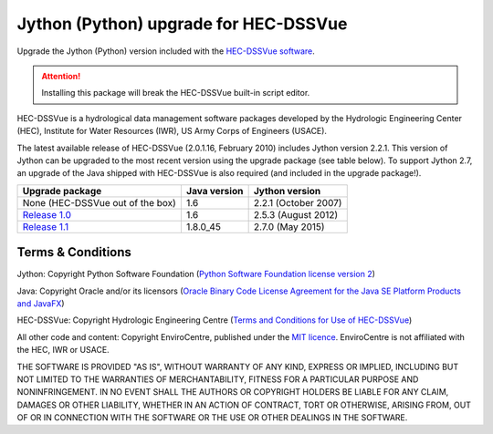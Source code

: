 Jython (Python) upgrade for HEC-DSSVue
======================================

Upgrade the Jython (Python) version included with the `HEC-DSSVue software
<http://www.hec.usace.army.mil/software/hec-dssvue/>`_.

.. ATTENTION::
   Installing this package will break the HEC-DSSVue built-in script editor.

HEC-DSSVue is a hydrological data management software packages developed by the
Hydrologic Engineering Center (HEC), Institute for Water Resources (IWR), US
Army Corps of Engineers (USACE).

The latest available release of HEC-DSSVue (2.0.1.16, February 2010) includes
Jython version 2.2.1. This version of Jython can be upgraded to the most recent
version using the upgrade package (see table below). To support Jython 2.7, an
upgrade of the Java shipped with HEC-DSSVue is also required (and included in
the upgrade package!).

================================= ============ ====================
Upgrade package                   Java version Jython version
================================= ============ ====================
None (HEC-DSSVue out of the box)  1.6          2.2.1 (October 2007)
`Release 1.0`_                    1.6          2.5.3 (August 2012)
`Release 1.1`_                    1.8.0_45     2.7.0 (May 2015)
================================= ============ ====================

.. _Release 1.0: https://github.com/EnviroCentre/jython-upgrade/releases/tag/v1.0.1
.. _Release 1.1: https://github.com/EnviroCentre/jython-upgrade/releases/latest

Terms & Conditions
------------------

Jython: Copyright Python Software Foundation (`Python Software Foundation
license version 2 <LICENCE_Jython>`_)

Java: Copyright Oracle and/or its licensors (`Oracle Binary Code License
Agreement for the Java SE Platform Products and JavaFX
<http://java.com/license>`_)

HEC-DSSVue: Copyright Hydrologic Engineering Centre (`Terms and Conditions for
Use of HEC-DSSVue <LICENSE_HEC-DSSVue>`_)

All other code and content: Copyright EnviroCentre, published under the `MIT
licence <LICENSE>`_. EnviroCentre is not affiliated with the HEC, IWR or
USACE.

THE SOFTWARE IS PROVIDED "AS IS", WITHOUT WARRANTY OF ANY KIND, EXPRESS OR
IMPLIED, INCLUDING BUT NOT LIMITED TO THE WARRANTIES OF MERCHANTABILITY,
FITNESS FOR A PARTICULAR PURPOSE AND NONINFRINGEMENT. IN NO EVENT SHALL THE
AUTHORS OR COPYRIGHT HOLDERS BE LIABLE FOR ANY CLAIM, DAMAGES OR OTHER
LIABILITY, WHETHER IN AN ACTION OF CONTRACT, TORT OR OTHERWISE, ARISING FROM,
OUT OF OR IN CONNECTION WITH THE SOFTWARE OR THE USE OR OTHER DEALINGS IN THE
SOFTWARE.
